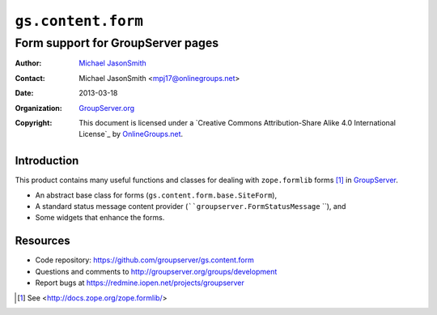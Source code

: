 ===================
``gs.content.form``
===================
~~~~~~~~~~~~~~~~~~~~~~~~~~~~~~~~~~
Form support for GroupServer pages
~~~~~~~~~~~~~~~~~~~~~~~~~~~~~~~~~~

:Author: `Michael JasonSmith`_
:Contact: Michael JasonSmith <mpj17@onlinegroups.net>
:Date: 2013-03-18
:Organization: `GroupServer.org`_
:Copyright: This document is licensed under a
  `Creative Commons Attribution-Share Alike 4.0 International License`_
  by `OnlineGroups.net`_.

Introduction
============

This product contains many useful functions and classes for dealing with
``zope.formlib`` forms [#formlib]_ in `GroupServer`_.

* An abstract base class for forms
  (``gs.content.form.base.SiteForm``),
* A standard status message content provider
  (````groupserver.FormStatusMessage`` ``), and
* Some widgets that enhance the forms.

Resources
=========

- Code repository: https://github.com/groupserver/gs.content.form
- Questions and comments to http://groupserver.org/groups/development
- Report bugs at https://redmine.iopen.net/projects/groupserver

.. _GroupServer: http://groupserver.org/
.. _GroupServer.org: http://groupserver.org/
.. _OnlineGroups.Net: https://onlinegroups.net
.. _Michael JasonSmith: http://groupserver.org/p/mpj17
.. _Creative Commons Attribution-Share Alike 3.0 New Zealand License:
   http://creativecommons.org/licenses/by-sa/3.0/nz/

.. [#formlib] See <http://docs.zope.org/zope.formlib/>
